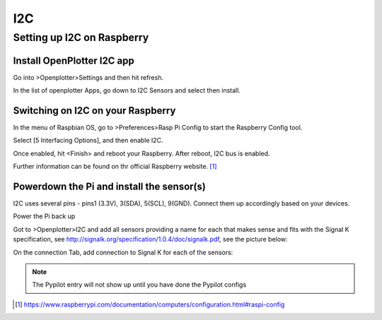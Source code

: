 I2C
###
Setting up I2C on Raspberry
---------------------------

Install OpenPlotter I2C app
+++++++++++++++++++++++++++
Go into >Openplotter>Settings and then hit refresh.

In the list of openplotter Apps, go down to I2C Sensors and select then install.

Switching on I2C on your Raspberry
++++++++++++++++++++++++++++++++++
In the menu of Raspbian OS, go to >Preferences>Rasp Pi Config to start the Raspberry Config tool.

Select [5 Interfacing Options], and then enable I2C.

Once enabled, hit <Finish> and reboot your Raspberry. After reboot, I2C bus is enabled.

.. image:: https://www.raspberrypi.com/documentation/computers/images/raspi-config.png

Further information can be found on thr official Raspberry website. [1]_

Powerdown the Pi and install the sensor(s)
++++++++++++++++++++++++++++++++++++++++++

I2C uses several pins - pins1 (3.3V), 3(SDA), 5(SCL), 9(GND).  Connect them up accordingly based on your devices.

Power the Pi back up

Got to >Openplotter>I2C and add all sensors providing a name for each that makes sense and fits with the Signal K specification, see http://signalk.org/specification/1.0.4/doc/signalk.pdf, see the picture below:

.. image:: img/i2c1.png

On the connection Tab, add connection to Signal K for each of the sensors:

.. image:: img/i2c2.png

.. note::
	The Pypilot entry will not show up until you have done the Pypilot configs

.. [1] https://www.raspberrypi.com/documentation/computers/configuration.html#raspi-config
